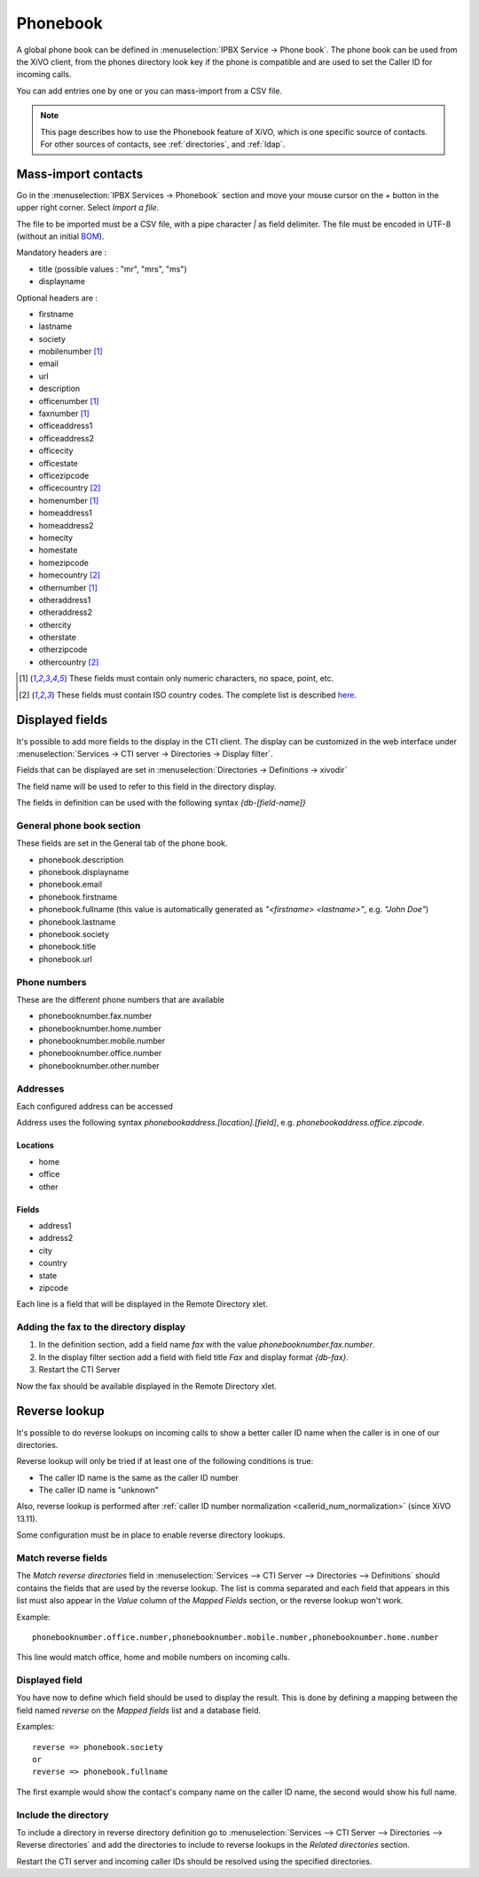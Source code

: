 .. _phonebook:

*********
Phonebook
*********

A global phone book can be defined in :menuselection:`IPBX Service -> Phone book`. The phone book
can be used from the XiVO client, from the phones directory look key if the phone is compatible and
are used to set the Caller ID for incoming calls.

You can add entries one by one or you can mass-import from a CSV file.

.. note:: This page describes how to use the Phonebook feature of XiVO, which is one specific source
          of contacts. For other sources of contacts, see :ref:`directories`, and :ref:`ldap`.


Mass-import contacts
====================

Go in the :menuselection:`IPBX Services -> Phonebook` section and move your mouse cursor on the *+* button in the
upper right corner. Select *Import a file*.

The file to be imported must be a CSV file, with a pipe character *|* as field delimiter. The file
must be encoded in UTF-8 (without an initial `BOM`_).

Mandatory headers are :

* title (possible values : "mr", "mrs", "ms")
* displayname

Optional headers are :

* firstname
* lastname
* society
* mobilenumber [#numeric]_
* email
* url
* description
* officenumber [#numeric]_
* faxnumber [#numeric]_
* officeaddress1
* officeaddress2
* officecity
* officestate
* officezipcode
* officecountry [#country]_
* homenumber [#numeric]_
* homeaddress1
* homeaddress2
* homecity
* homestate
* homezipcode
* homecountry [#country]_
* othernumber [#numeric]_
* otheraddress1
* otheraddress2
* othercity
* otherstate
* otherzipcode
* othercountry [#country]_

.. [#numeric] These fields must contain only numeric characters, no space, point, etc.
.. [#country] These fields must contain ISO country codes. The complete list is described `here`_.
.. _here: http://www.iso.org/iso/country_codes/iso_3166_code_lists/country_names_and_code_elements.htm
.. _BOM: http://www.unicode.org/faq/utf_bom.html#BOM


.. _phonebook-fields:

Displayed fields
================

It's possible to add more fields to the display in the CTI client. The display can be customized in
the web interface under :menuselection:`Services -> CTI server -> Directories -> Display filter`.

Fields that can be displayed are set in :menuselection:`Directories -> Definitions -> xivodir`

The field name will be used to refer to this field in the directory display.

The fields in definition can be used with the following syntax *{db-[field-name]}*


General phone book section
--------------------------

These fields are set in the General tab of the phone book.

* phonebook.description
* phonebook.displayname
* phonebook.email
* phonebook.firstname
* phonebook.fullname (this value is automatically generated as *"<firstname> <lastname>"*, e.g. *"John Doe"*)
* phonebook.lastname
* phonebook.society
* phonebook.title
* phonebook.url


Phone numbers
-------------

These are the different phone numbers that are available

* phonebooknumber.fax.number
* phonebooknumber.home.number
* phonebooknumber.mobile.number
* phonebooknumber.office.number
* phonebooknumber.other.number


Addresses
---------

Each configured address can be accessed

Address uses the following syntax *phonebookaddress.[location].[field]*, e.g. *phonebookaddress.office.zipcode*.


Locations
^^^^^^^^^

* home
* office
* other


Fields
^^^^^^

* address1
* address2
* city
* country
* state
* zipcode

Each line is a field that will be displayed in the Remote Directory xlet.

.. figure::  images/phone_book_display.png
   :scale: 85%


Adding the fax to the directory display
---------------------------------------

#. In the definition section, add a field name *fax* with the value *phonebooknumber.fax.number*.
#. In the display filter section add a field with field title *Fax* and display format *{db-fax}*.
#. Restart the CTI Server

Now the fax should be available displayed in the Remote Directory xlet.


.. _reverse_lookup:

Reverse lookup
==============

It's possible to do reverse lookups on incoming calls to show a better caller ID name when
the caller is in one of our directories.

Reverse lookup will only be tried if at least one of the following conditions is true:

* The caller ID name is the same as the caller ID number
* The caller ID name is "unknown"

Also, reverse lookup is performed after :ref:`caller ID number normalization <callerid_num_normalization>` (since XiVO 13.11).

Some configuration must be in place to enable reverse directory lookups.


Match reverse fields
--------------------

The *Match reverse directories* field in :menuselection:`Services --> CTI Server --> Directories --> Definitions`
should contains the fields that are used by the reverse lookup. The list is comma separated
and each field that appears in this list must also appear in the *Value* column of the *Mapped Fields*
section, or the reverse lookup won't work.

Example::

   phonebooknumber.office.number,phonebooknumber.mobile.number,phonebooknumber.home.number

This line would match office, home and mobile numbers on incoming calls.

.. figure:: images/phonebook_reverse.png
   :scale: 85%


Displayed field
---------------

You have now to define which field should be used to display the result. This is done 
by defining a mapping between the field named *reverse* on the *Mapped fields* list and a database field.

Examples::

   reverse => phonebook.society
   or
   reverse => phonebook.fullname

The first example would show the contact's company name on the caller ID name, the second would
show his full name.


Include the directory
---------------------

To include a directory in reverse directory definition go to
:menuselection:`Services --> CTI Server --> Directories --> Reverse directories` and add the directories
to include to reverse lookups in the *Related directories* section.

Restart the CTI server and incoming caller IDs should be resolved using the specified directories.


